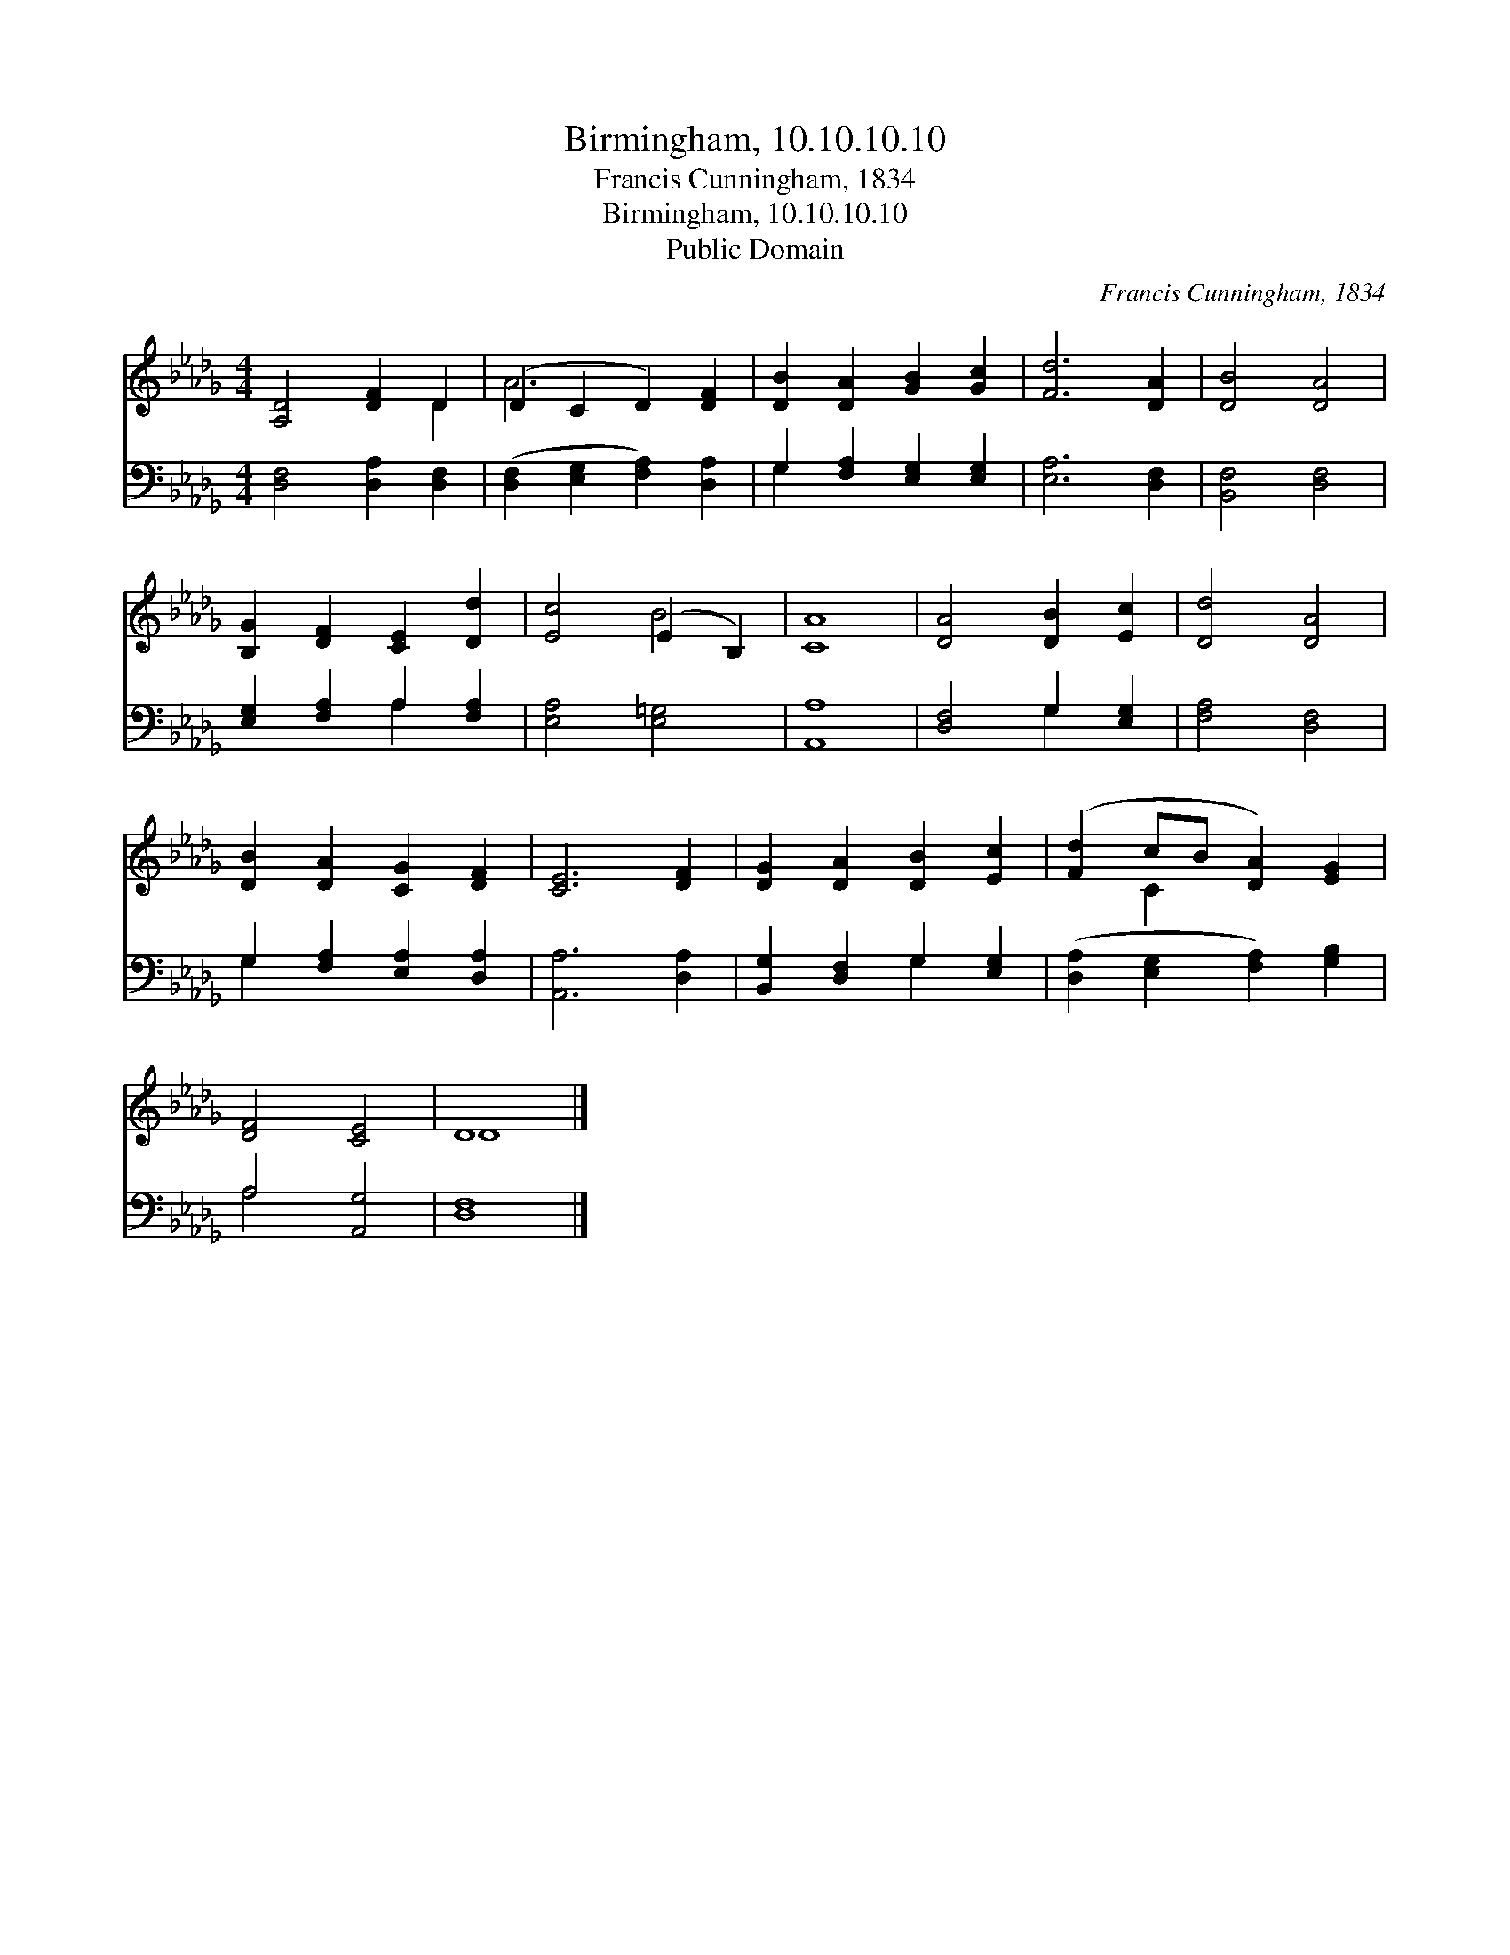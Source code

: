 X:1
T:Birmingham, 10.10.10.10
T:Francis Cunningham, 1834
T:Birmingham, 10.10.10.10
T:Public Domain
C:Francis Cunningham, 1834
Z:Public Domain
%%score ( 1 2 ) ( 3 4 )
L:1/8
M:4/4
K:Db
V:1 treble 
V:2 treble 
V:3 bass 
V:4 bass 
V:1
 [A,D]4 [DF]2 D2 | (D2 C2 D2) [DF]2 | [DB]2 [DA]2 [GB]2 [Gc]2 | [Fd]6 [DA]2 | [DB]4 [DA]4 | %5
 [B,G]2 [DF]2 [CE]2 [Dd]2 | [Ec]4 (E2 B,2) | [CA]8 | [DA]4 [DB]2 [Ec]2 | [Dd]4 [DA]4 | %10
 [DB]2 [DA]2 [CG]2 [DF]2 | [CE]6 [DF]2 | [DG]2 [DA]2 [DB]2 [Ec]2 | ([Fd]2 cB [DA]2) [EG]2 | %14
 [DF]4 [CE]4 | D8 |] %16
V:2
 x6 D2 | A6 x2 | x8 | x8 | x8 | x8 | x4 B4 | x8 | x8 | x8 | x8 | x8 | x8 | x2 C2 x4 | x8 | D8 |] %16
V:3
 [D,F,]4 [D,A,]2 [D,F,]2 | ([D,F,]2 [E,G,]2 [F,A,]2) [D,A,]2 | G,2 [F,A,]2 [E,G,]2 [E,G,]2 | %3
 [E,A,]6 [D,F,]2 | [B,,F,]4 [D,F,]4 | [E,G,]2 [F,A,]2 A,2 [F,A,]2 | [E,A,]4 [E,=G,]4 | [A,,A,]8 | %8
 [D,F,]4 G,2 [E,G,]2 | [F,A,]4 [D,F,]4 | G,2 [F,A,]2 [E,A,]2 [D,A,]2 | [A,,A,]6 [D,A,]2 | %12
 [B,,G,]2 [D,F,]2 G,2 [E,G,]2 | ([D,A,]2 [E,G,]2 [F,A,]2) [G,B,]2 | A,4 [A,,G,]4 | [D,F,]8 |] %16
V:4
 x8 | x8 | G,2 x6 | x8 | x8 | x4 A,2 x2 | x8 | x8 | x4 G,2 x2 | x8 | G,2 x6 | x8 | x4 G,2 x2 | x8 | %14
 A,4 x4 | x8 |] %16

